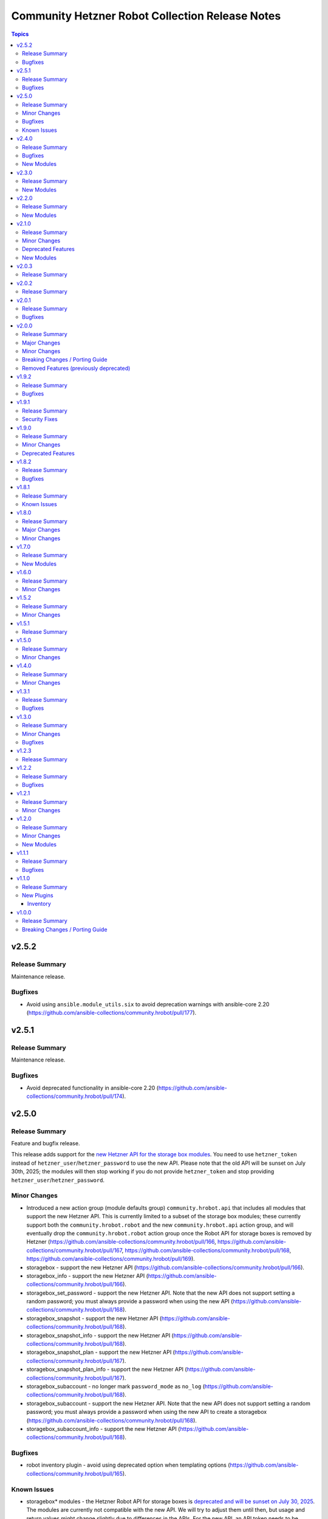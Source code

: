 ================================================
Community Hetzner Robot Collection Release Notes
================================================

.. contents:: Topics

v2.5.2
======

Release Summary
---------------

Maintenance release.

Bugfixes
--------

- Avoid using ``ansible.module_utils.six`` to avoid deprecation warnings with ansible-core 2.20 (https://github.com/ansible-collections/community.hrobot/pull/177).

v2.5.1
======

Release Summary
---------------

Maintenance release.

Bugfixes
--------

- Avoid deprecated functionality in ansible-core 2.20 (https://github.com/ansible-collections/community.hrobot/pull/174).

v2.5.0
======

Release Summary
---------------

Feature and bugfix release.

This release adds support for the `new Hetzner API for the storage box modules
<https://docs.hetzner.cloud/changelog#2025-06-25-new-api-for-storage-boxes>`__.
You need to use ``hetzner_token`` instead of ``hetzner_user``/``hetzner_password``
to use the new API. Please note that the old API will be sunset on July 30th, 2025;
the modules will then stop working if you do not provide ``hetzner_token`` and stop
providing ``hetzner_user``/``hetzner_password``.

Minor Changes
-------------

- Introduced a new action group (module defaults group) ``community.hrobot.api`` that includes all modules that support the new Hetzner API. This is currently limited to a subset of the storage box modules; these currently support both the ``community.hrobot.robot`` and the new ``community.hrobot.api`` action group, and will eventually drop the ``community.hrobot.robot`` action group once the Robot API for storage boxes is removed by Hetzner (https://github.com/ansible-collections/community.hrobot/pull/166, https://github.com/ansible-collections/community.hrobot/pull/167, https://github.com/ansible-collections/community.hrobot/pull/168, https://github.com/ansible-collections/community.hrobot/pull/169).
- storagebox - support the new Hetzner API (https://github.com/ansible-collections/community.hrobot/pull/166).
- storagebox_info - support the new Hetzner API (https://github.com/ansible-collections/community.hrobot/pull/166).
- storagebox_set_password - support the new Hetzner API. Note that the new API does not support setting a random password; you must always provide a password when using the new API (https://github.com/ansible-collections/community.hrobot/pull/168).
- storagebox_snapshot - support the new Hetzner API (https://github.com/ansible-collections/community.hrobot/pull/168).
- storagebox_snapshot_info - support the new Hetzner API (https://github.com/ansible-collections/community.hrobot/pull/168).
- storagebox_snapshot_plan - support the new Hetzner API (https://github.com/ansible-collections/community.hrobot/pull/167).
- storagebox_snapshot_plan_info - support the new Hetzner API (https://github.com/ansible-collections/community.hrobot/pull/167).
- storagebox_subaccount - no longer mark ``password_mode`` as ``no_log`` (https://github.com/ansible-collections/community.hrobot/pull/168).
- storagebox_subaccount - support the new Hetzner API. Note that the new API does not support setting a random password; you must always provide a password when using the new API to create a storagebox (https://github.com/ansible-collections/community.hrobot/pull/168).
- storagebox_subaccount_info - support the new Hetzner API (https://github.com/ansible-collections/community.hrobot/pull/168).

Bugfixes
--------

- robot inventory plugin - avoid using deprecated option when templating options (https://github.com/ansible-collections/community.hrobot/pull/165).

Known Issues
------------

- storagebox* modules - the Hetzner Robot API for storage boxes is `deprecated and will be sunset on July 30, 2025 <https://docs.hetzner.cloud/changelog#2025-06-25-new-api-for-storage-boxes>`__. The modules are currently not compatible with the new API. We will try to adjust them until then, but usage and return values might change slightly due to differences in the APIs.
  For the new API, an API token needs to be registered and provided as ``hetzner_token`` (https://github.com/ansible-collections/community.hrobot/pull/166).

v2.4.0
======

Release Summary
---------------

Bugfix and feature release.
This release contains three new modules that support the remaining aspects of Hetzner Storage Boxes that were not covered so far.

Bugfixes
--------

- storagebox - make sure that changes of boolean parameters are sent correctly to the Robot service (https://github.com/ansible-collections/community.hrobot/issues/160, https://github.com/ansible-collections/community.hrobot/pull/161).

New Modules
-----------

- community.hrobot.storagebox_snapshot_info - Query the snapshots for a storage box.
- community.hrobot.storagebox_subaccount - Create, update, or delete a subaccount for a storage box.
- community.hrobot.storagebox_subaccount_info - Query the subaccounts for a storage box.

v2.3.0
======

Release Summary
---------------

Feature release.

New Modules
-----------

- community.hrobot.storagebox_snapshot - Create, update, or delete a snapshot of a storage box.

v2.2.0
======

Release Summary
---------------

Feature release.

New Modules
-----------

- community.hrobot.reset_info - Query information on the resetter of a dedicated server.

v2.1.0
======

Release Summary
---------------

Feature release with several new modules and a deprecation.

Minor Changes
-------------

- All modules and plugins now have a ``rate_limit_retry_timeout`` option, which allows to configure for how long to wait in case of rate limiting errors. By default, the modules wait indefinitely. Setting the option to ``0`` does not retry (this was the behavior in previous versions), and a positive value sets a number of seconds to wait at most (https://github.com/ansible-collections/community.hrobot/pull/140).
- boot - it is now possible to specify SSH public keys in ``authorized_keys``. The fingerprint needed by the Robot API will be extracted automatically (https://github.com/ansible-collections/community.hrobot/pull/134).
- v_switch - the module is now part of the ``community.hrobot.robot`` action group, despite already being documented as part of it (https://github.com/ansible-collections/community.hrobot/pull/136).

Deprecated Features
-------------------

- boot - the various ``arch`` suboptions have been deprecated and will be removed from community.hrobot 3.0.0 (https://github.com/ansible-collections/community.hrobot/pull/134).

New Modules
-----------

- community.hrobot.storagebox - Modify a storage box's basic configuration.
- community.hrobot.storagebox_info - Query information on one or more storage boxes.
- community.hrobot.storagebox_set_password - (Re)set the password for a storage box.
- community.hrobot.storagebox_snapshot_plan - Modify a storage box's snapshot plans.
- community.hrobot.storagebox_snapshot_plan_info - Query the snapshot plans for a storage box.

v2.0.3
======

Release Summary
---------------

Maintenance release with updated documentation.

v2.0.2
======

Release Summary
---------------

Maintenance release with updated documentation.

v2.0.1
======

Release Summary
---------------

Bugfix release.

Bugfixes
--------

- boot - use PHP array form encoding when sending multiple ``authorized_key`` (https://github.com/ansible-collections/community.hrobot/issues/112, https://github.com/ansible-collections/community.hrobot/pull/113).

v2.0.0
======

Release Summary
---------------

New major release 2.0.0.

Major Changes
-------------

- The ``community.hrobot`` collection now depends on the ``community.library_inventory_filtering_v1`` collection. This utility collection provides host filtering functionality for inventory plugins. If you use the Ansible community package, both collections are included and you do not have to do anything special. If you install the collection with ``ansible-galaxy collection install``, it will be installed automatically. If you install the collection by copying the files of the collection to a place where ansible-core can find it, for example by cloning the git repository, you need to make sure that you also have to install the dependency if you are using the inventory plugin (https://github.com/ansible-collections/community.hrobot/pull/101).

Minor Changes
-------------

- robot inventory plugin - add ``filter`` option which allows to include and exclude hosts based on Jinja2 conditions (https://github.com/ansible-collections/community.hrobot/pull/101).

Breaking Changes / Porting Guide
--------------------------------

- robot inventory plugin - ``filters`` is now no longer an alias of ``simple_filters``, but a new, different option (https://github.com/ansible-collections/community.hrobot/pull/101).

Removed Features (previously deprecated)
----------------------------------------

- The collection no longer supports Ansible, ansible-base, and ansible-core releases that are currently End of Life at the time of the 2.0.0 release. This means that Ansible 2.9, ansible-base 2.10, ansible-core 2.11, ansible-core 2.12, and ansible-core 2.13 are no longer supported. The collection might still work with these versions, but it can stop working at any moment without advance notice, and this will not be considered a bug (https://github.com/ansible-collections/community.hrobot/pull/101).

v1.9.2
======

Release Summary
---------------

Bugfix release.

Bugfixes
--------

- inventory plugins - add unsafe wrapper to avoid marking strings that do not contain ``{`` or ``}`` as unsafe, to work around a bug in AWX (https://github.com/ansible-collections/community.hrobot/pull/102).

v1.9.1
======

Release Summary
---------------

Bugfix release.

Security Fixes
--------------

- robot inventory plugin - make sure all data received from the Hetzner robot service server is marked as unsafe, so remote code execution by obtaining texts that can be evaluated as templates is not possible (https://www.die-welt.net/2024/03/remote-code-execution-in-ansible-dynamic-inventory-plugins/, https://github.com/ansible-collections/community.hrobot/pull/99).

v1.9.0
======

Release Summary
---------------

Feature and maintenance release.

Minor Changes
-------------

- robot inventory plugin - the ``filters`` option has been renamed to ``simple_filters``. The old name still works until community.hrobot 2.0.0. Then it will change to allow more complex filtering with the ``community.library_inventory_filtering_v1`` collection's functionality (https://github.com/ansible-collections/community.hrobot/pull/94).

Deprecated Features
-------------------

- robot inventory plugin - the ``filters`` option has been renamed to ``simple_filters``. The old name will stop working in community.hrobot 2.0.0 (https://github.com/ansible-collections/community.hrobot/pull/94).

v1.8.2
======

Release Summary
---------------

Maintenance release with updated documentation.

Bugfixes
--------

- Show more information (if available) from error messages (https://github.com/ansible-collections/community.hrobot/pull/89).

v1.8.1
======

Release Summary
---------------

Maintenance release with updated documentation.

From this version on, community.hrobot is using the new `Ansible semantic markup
<https://docs.ansible.com/ansible/devel/dev_guide/developing_modules_documenting.html#semantic-markup-within-module-documentation>`__
in its documentation. If you look at documentation with the ansible-doc CLI tool
from ansible-core before 2.15, please note that it does not render the markup
correctly. You should be still able to read it in most cases, but you need
ansible-core 2.15 or later to see it as it is intended. Alternatively you can
look at `the devel docsite <https://docs.ansible.com/ansible/devel/collections/community/hrobot/>`__
for the rendered HTML version of the documentation of the latest release.

Known Issues
------------

- Ansible markup will show up in raw form on ansible-doc text output for ansible-core before 2.15. If you have trouble deciphering the documentation markup, please upgrade to ansible-core 2.15 (or newer), or read the HTML documentation on https://docs.ansible.com/ansible/devel/collections/community/hrobot/.

v1.8.0
======

Release Summary
---------------

Feature release for the Hetzner firewall changes.

Major Changes
-------------

- firewall - Hetzner added output rules support to the firewall. This change unfortunately means that using old versions of the firewall module will always set the output rule list to empty, thus disallowing the server to send out packets (https://github.com/ansible-collections/community.hrobot/issues/75, https://github.com/ansible-collections/community.hrobot/pull/76).

Minor Changes
-------------

- firewall, firewall_info - add ``filter_ipv6`` and ``rules.output`` output to support the new IPv6 filtering and output rules features (https://github.com/ansible-collections/community.hrobot/issues/75, https://github.com/ansible-collections/community.hrobot/pull/76).
- firewall, firewall_info - add ``server_number`` option that can be used instead of ``server_ip`` to identify the server. Hetzner deprecated configuring the firewall by ``server_ip``, so using ``server_ip`` will stop at some point in the future (https://github.com/ansible-collections/community.hrobot/pull/77).

v1.7.0
======

Release Summary
---------------

Feature release.

New Modules
-----------

- community.hrobot.v_switch - Manage Hetzner's vSwitch

v1.6.0
======

Release Summary
---------------

Feature release with improved documentation.

Minor Changes
-------------

- Added a ``community.hrobot.robot`` module defaults group / action group. Use with ``group/community.hrobot.robot`` to provide options for all Hetzner Robot modules (https://github.com/ansible-collections/community.hrobot/pull/65).

v1.5.2
======

Release Summary
---------------

Maintenance release with a documentation improvement.

Minor Changes
-------------

- The collection repository conforms to the `REUSE specification <https://reuse.software/spec/>`__ except for the changelog fragments (https://github.com/ansible-collections/community.hrobot/pull/60).

v1.5.1
======

Release Summary
---------------

Maintenance release with small documentation fixes.

v1.5.0
======

Release Summary
---------------

Maintenance release changing the way licenses are declared. No functional changes.

Minor Changes
-------------

- All software licenses are now in the ``LICENSES/`` directory of the collection root. Moreover, ``SPDX-License-Identifier:`` is used to declare the applicable license for every file that is not automatically generated (https://github.com/ansible-collections/community.hrobot/pull/52).

v1.4.0
======

Release Summary
---------------

Feature release.

Minor Changes
-------------

- robot inventory plugin - allow to template ``hetzner_user`` and ``hetzner_password`` (https://github.com/ansible-collections/community.hrobot/pull/49).

v1.3.1
======

Release Summary
---------------

Maintenance release.

Bugfixes
--------

- Include ``simplified_bsd.txt`` license file for the ``robot`` and ``failover`` module utils.

v1.3.0
======

Release Summary
---------------

Feature and bugfix release.

Minor Changes
-------------

- Prepare collection for inclusion in an Execution Environment by declaring its dependencies (https://github.com/ansible-collections/community.hrobot/pull/45).

Bugfixes
--------

- robot inventory plugin - do not crash if a server neither has name or primary IP set. Instead, fall back to using the server's number as the name. This can happen if unnamed rack reservations show up in your server list (https://github.com/ansible-collections/community.hrobot/issues/40, https://github.com/ansible-collections/community.hrobot/pull/47).

v1.2.3
======

Release Summary
---------------

Docs update release.

v1.2.2
======

Release Summary
---------------

Bugfix release.

Bugfixes
--------

- boot - fix incorrect handling of SSH authorized keys (https://github.com/ansible-collections/community.hrobot/issues/32, https://github.com/ansible-collections/community.hrobot/pull/33).

v1.2.1
======

Release Summary
---------------

Maintenance release.

Minor Changes
-------------

- Generic module HTTP support code - fix usage of ``fetch_url`` with changes in latest ansible-core ``devel`` branch (https://github.com/ansible-collections/community.hrobot/pull/30).

v1.2.0
======

Release Summary
---------------

Feature release with multiple new modules.

Minor Changes
-------------

- Avoid internal ansible-core module_utils in favor of equivalent public API available since at least Ansible 2.9 (https://github.com/ansible-collections/community.hrobot/pull/18).
- firewall - rename option ``whitelist_hos`` to ``allowlist_hos``, keep old name as alias (https://github.com/ansible-collections/community.hrobot/pull/15).
- firewall, firewall_info - add return value ``allowlist_hos``, which contains the same value as ``whitelist_hos``. The old name ``whitelist_hos`` will be removed eventually (https://github.com/ansible-collections/community.hrobot/pull/15).
- robot module utils - add ``allow_empty_result`` parameter to ``plugin_open_url_json`` and ``fetch_url_json`` (https://github.com/ansible-collections/community.hrobot/pull/16).

New Modules
-----------

- community.hrobot.boot - Set boot configuration
- community.hrobot.reset - Reset a dedicated server
- community.hrobot.reverse_dns - Set or remove reverse DNS entry for IP
- community.hrobot.server - Update server information
- community.hrobot.server_info - Query information on one or more servers
- community.hrobot.ssh_key - Add, remove or update SSH key
- community.hrobot.ssh_key_info - Query information on SSH keys

v1.1.1
======

Release Summary
---------------

Bugfix release which reduces the number of HTTPS queries for the modules and plugins.

Bugfixes
--------

- robot - force HTTP basic authentication to reduce number of HTTPS requests (https://github.com/ansible-collections/community.hrobot/pull/9).

v1.1.0
======

Release Summary
---------------

Release with a new inventory plugin.

New Plugins
-----------

Inventory
~~~~~~~~~

- community.hrobot.robot - Hetzner Robot inventory source

v1.0.0
======

Release Summary
---------------

The ``community.hrobot`` continues the work on the Hetzner Robot modules from their state in ``community.general`` 1.2.0. The changes listed here are thus relative to the modules ``community.general.hetzner_*``.

Breaking Changes / Porting Guide
--------------------------------

- firewall - now requires the `ipaddress <https://pypi.org/project/ipaddress/>`_ library (https://github.com/ansible-collections/community.hrobot/pull/2).
